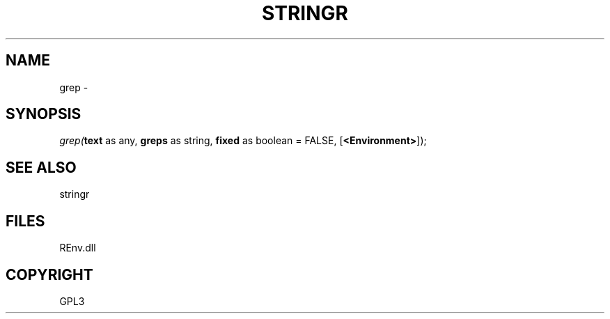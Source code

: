 .\" man page create by R# package system.
.TH STRINGR 1 2002-May "grep" "grep"
.SH NAME
grep \- 
.SH SYNOPSIS
\fIgrep(\fBtext\fR as any, 
\fBgreps\fR as string, 
\fBfixed\fR as boolean = FALSE, 
[\fB<Environment>\fR]);\fR
.SH SEE ALSO
stringr
.SH FILES
.PP
REnv.dll
.PP
.SH COPYRIGHT
GPL3
